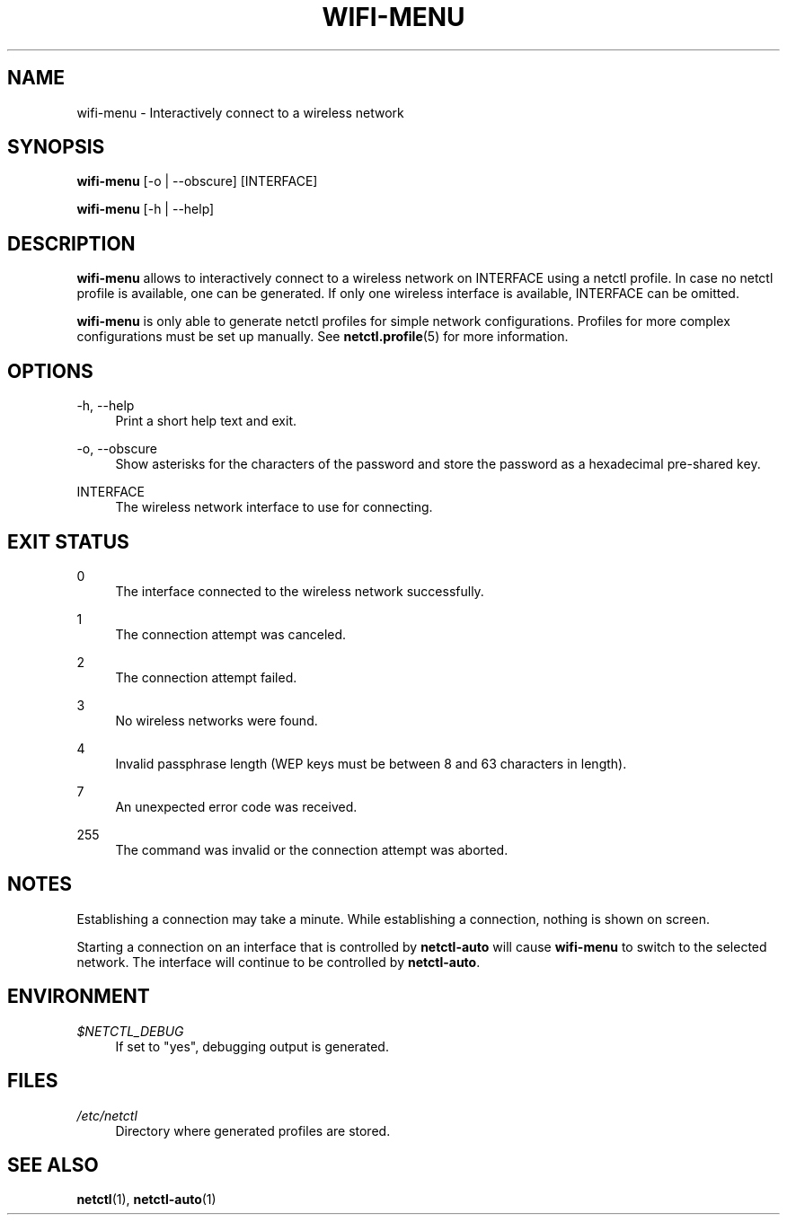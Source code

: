 '\" t
.\"     Title: wifi-menu
.\"    Author: [FIXME: author] [see http://www.docbook.org/tdg5/en/html/author]
.\" Generator: DocBook XSL Stylesheets vsnapshot <http://docbook.sf.net/>
.\"      Date: 03/06/2022
.\"    Manual: \ \&
.\"    Source: \ \& 1.28
.\"  Language: English
.\"
.TH "WIFI\-MENU" "1" "03/06/2022" "\ \& 1\&.28" "\ \&"
.\" -----------------------------------------------------------------
.\" * Define some portability stuff
.\" -----------------------------------------------------------------
.\" ~~~~~~~~~~~~~~~~~~~~~~~~~~~~~~~~~~~~~~~~~~~~~~~~~~~~~~~~~~~~~~~~~
.\" http://bugs.debian.org/507673
.\" http://lists.gnu.org/archive/html/groff/2009-02/msg00013.html
.\" ~~~~~~~~~~~~~~~~~~~~~~~~~~~~~~~~~~~~~~~~~~~~~~~~~~~~~~~~~~~~~~~~~
.ie \n(.g .ds Aq \(aq
.el       .ds Aq '
.\" -----------------------------------------------------------------
.\" * set default formatting
.\" -----------------------------------------------------------------
.\" disable hyphenation
.nh
.\" disable justification (adjust text to left margin only)
.ad l
.\" -----------------------------------------------------------------
.\" * MAIN CONTENT STARTS HERE *
.\" -----------------------------------------------------------------
.SH "NAME"
wifi-menu \- Interactively connect to a wireless network
.SH "SYNOPSIS"
.sp
\fBwifi\-menu\fR [\-o | \-\-obscure] [INTERFACE]
.sp
\fBwifi\-menu\fR [\-h | \-\-help]
.SH "DESCRIPTION"
.sp
\fBwifi\-menu\fR allows to interactively connect to a wireless network on INTERFACE using a netctl profile\&. In case no netctl profile is available, one can be generated\&. If only one wireless interface is available, INTERFACE can be omitted\&.
.sp
\fBwifi\-menu\fR is only able to generate netctl profiles for simple network configurations\&. Profiles for more complex configurations must be set up manually\&. See \fBnetctl\&.profile\fR(5) for more information\&.
.SH "OPTIONS"
.PP
\-h, \-\-help
.RS 4
Print a short help text and exit\&.
.RE
.PP
\-o, \-\-obscure
.RS 4
Show asterisks for the characters of the password and store the password as a hexadecimal pre\-shared key\&.
.RE
.PP
INTERFACE
.RS 4
The wireless network interface to use for connecting\&.
.RE
.SH "EXIT STATUS"
.PP
0
.RS 4
The interface connected to the wireless network successfully\&.
.RE
.PP
1
.RS 4
The connection attempt was canceled\&.
.RE
.PP
2
.RS 4
The connection attempt failed\&.
.RE
.PP
3
.RS 4
No wireless networks were found\&.
.RE
.PP
4
.RS 4
Invalid passphrase length (WEP
keys must be between 8 and 63 characters in length)\&.
.RE
.PP
7
.RS 4
An unexpected error code was received\&.
.RE
.PP
255
.RS 4
The command was invalid or the connection attempt was aborted\&.
.RE
.SH "NOTES"
.sp
Establishing a connection may take a minute\&. While establishing a connection, nothing is shown on screen\&.
.sp
Starting a connection on an interface that is controlled by \fBnetctl\-auto\fR will cause \fBwifi\-menu\fR to switch to the selected network\&. The interface will continue to be controlled by \fBnetctl\-auto\fR\&.
.SH "ENVIRONMENT"
.PP
\fI$NETCTL_DEBUG\fR
.RS 4
If set to
"yes", debugging output is generated\&.
.RE
.SH "FILES"
.PP
\fI/etc/netctl\fR
.RS 4
Directory where generated profiles are stored\&.
.RE
.SH "SEE ALSO"
.sp
\fBnetctl\fR(1), \fBnetctl\-auto\fR(1)
